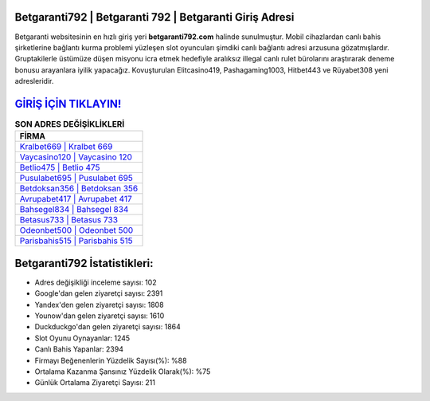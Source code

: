 ﻿Betgaranti792 | Betgaranti 792 | Betgaranti Giriş Adresi
===================================

.. image:: images/betgaranti-giris.jpg
   :width: 600
   
Betgaranti websitesinin en hızlı giriş yeri **betgaranti792.com** halinde sunulmuştur. Mobil cihazlardan canlı bahis şirketlerine bağlantı kurma problemi yüzleşen slot oyuncuları şimdiki canlı bağlantı adresi arzusuna gözatmışlardır. Gruptakilerle üstümüze düşen misyonu icra etmek hedefiyle aralıksız illegal canlı rulet bürolarını araştırarak deneme bonusu arayanlara iyilik yapacağız. Kovuşturulan Elitcasino419, Pashagaming1003, Hitbet443 ve Rüyabet308 yeni adresleridir.

`GİRİŞ İÇİN TIKLAYIN! <https://urlday.cc/git>`_
==============

.. list-table:: **SON ADRES DEĞİŞİKLİKLERİ**
   :widths: 100
   :header-rows: 1

   * - FİRMA
   * - `Kralbet669 | Kralbet 669 <kralbet669-kralbet-669-kralbet-giris-adresi.html>`_
   * - `Vaycasino120 | Vaycasino 120 <vaycasino120-vaycasino-120-vaycasino-giris-adresi.html>`_
   * - `Betlio475 | Betlio 475 <betlio475-betlio-475-betlio-giris-adresi.html>`_	 
   * - `Pusulabet695 | Pusulabet 695 <pusulabet695-pusulabet-695-pusulabet-giris-adresi.html>`_	 
   * - `Betdoksan356 | Betdoksan 356 <betdoksan356-betdoksan-356-betdoksan-giris-adresi.html>`_ 
   * - `Avrupabet417 | Avrupabet 417 <avrupabet417-avrupabet-417-avrupabet-giris-adresi.html>`_
   * - `Bahsegel834 | Bahsegel 834 <bahsegel834-bahsegel-834-bahsegel-giris-adresi.html>`_	 
   * - `Betasus733 | Betasus 733 <betasus733-betasus-733-betasus-giris-adresi.html>`_
   * - `Odeonbet500 | Odeonbet 500 <odeonbet500-odeonbet-500-odeonbet-giris-adresi.html>`_
   * - `Parisbahis515 | Parisbahis 515 <parisbahis515-parisbahis-515-parisbahis-giris-adresi.html>`_
	 
Betgaranti792 İstatistikleri:
===================================	 
* Adres değişikliği inceleme sayısı: 102
* Google'dan gelen ziyaretçi sayısı: 2391
* Yandex'den gelen ziyaretçi sayısı: 1808
* Younow'dan gelen ziyaretçi sayısı: 1610
* Duckduckgo'dan gelen ziyaretçi sayısı: 1864
* Slot Oyunu Oynayanlar: 1245
* Canlı Bahis Yapanlar: 2394
* Firmayı Beğenenlerin Yüzdelik Sayısı(%): %88
* Ortalama Kazanma Şansınız Yüzdelik Olarak(%): %75
* Günlük Ortalama Ziyaretçi Sayısı: 211

